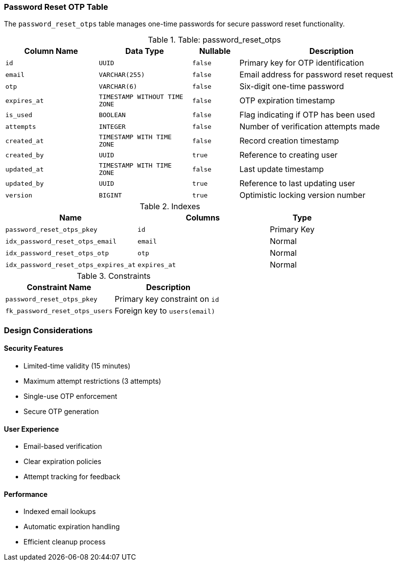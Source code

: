 === Password Reset OTP Table
The `password_reset_otps` table manages one-time passwords for secure password reset functionality.

.Table: password_reset_otps
[cols="2,2,1,4",options="header"]
|===
|Column Name |Data Type |Nullable |Description
|`id` |`UUID` |`false` |Primary key for OTP identification
|`email` |`VARCHAR(255)` |`false` |Email address for password reset request
|`otp` |`VARCHAR(6)` |`false` |Six-digit one-time password
|`expires_at` |`TIMESTAMP WITHOUT TIME ZONE` |`false` |OTP expiration timestamp
|`is_used` |`BOOLEAN` |`false` |Flag indicating if OTP has been used
|`attempts` |`INTEGER` |`false` |Number of verification attempts made
|`created_at` |`TIMESTAMP WITH TIME ZONE` |`false` |Record creation timestamp
|`created_by` |`UUID` |`true` |Reference to creating user
|`updated_at` |`TIMESTAMP WITH TIME ZONE` |`false` |Last update timestamp
|`updated_by` |`UUID` |`true` |Reference to last updating user
|`version` |`BIGINT` |`true` |Optimistic locking version number
|===

.Indexes
[cols="2,2,1",options="header"]
|===
|Name |Columns |Type
|`password_reset_otps_pkey` |`id` |Primary Key
|`idx_password_reset_otps_email` |`email` |Normal
|`idx_password_reset_otps_otp` |`otp` |Normal
|`idx_password_reset_otps_expires_at` |`expires_at` |Normal
|===

.Constraints
[cols="3,3",options="header"]
|===
|Constraint Name |Description
|`password_reset_otps_pkey` |Primary key constraint on `id`
|`fk_password_reset_otps_users` |Foreign key to `users(email)`
|===

=== Design Considerations

==== Security Features
* Limited-time validity (15 minutes)
* Maximum attempt restrictions (3 attempts)
* Single-use OTP enforcement
* Secure OTP generation

==== User Experience
* Email-based verification
* Clear expiration policies
* Attempt tracking for feedback

==== Performance
* Indexed email lookups
* Automatic expiration handling
* Efficient cleanup process
